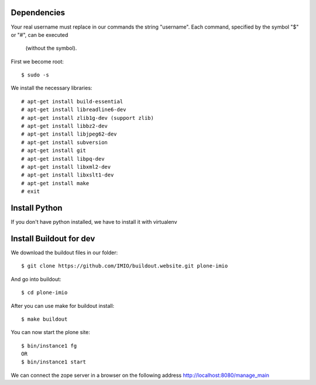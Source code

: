 Dependencies
============

Your real username must replace in our commands the string "username".
Each command, specified by the symbol "$" or "#", can be executed 
 (without the symbol).

First we become root::
    
    $ sudo -s

We install the necessary libraries::

    # apt-get install build-essential
    # apt-get install libreadline6-dev
    # apt-get install zlib1g-dev (support zlib)
    # apt-get install libbz2-dev
    # apt-get install libjpeg62-dev
    # apt-get install subversion
    # apt-get install git
    # apt-get install libpq-dev
    # apt-get install libxml2-dev
    # apt-get install libxslt1-dev
    # apt-get install make
    # exit

Install Python
==============

If you don't have python installed, we have to install it with virtualenv


Install Buildout for dev
========================

We download the buildout files in our folder::

    $ git clone https://github.com/IMIO/buildout.website.git plone-imio

And go into buildout::

    $ cd plone-imio


After you can use make for buildout install::

    $ make buildout

You can now start the plone site::

    $ bin/instance1 fg
    OR
    $ bin/instance1 start

We can connect the zope server in a browser on the following address http://localhost:8080/manage_main
